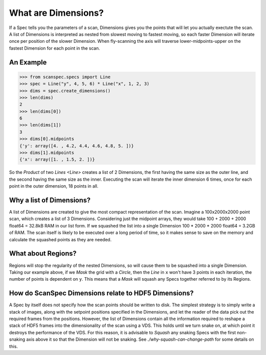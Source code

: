 .. _what-are-dimensions:

What are Dimensions?
====================

If a Spec tells you the parameters of a scan, Dimensions gives you the points
that will let you actually exectute the scan. A list of Dimensions is
interpreted as nested from slowest moving to fastest moving, so each faster
Dimension will iterate once per position of the slower Dimension. When
fly-scanning the axis will traverse lower-midpoints-upper on the fastest
Dimension for each point in the scan.

An Example
----------

>>> from scanspec.specs import Line
>>> spec = Line("y", 4, 5, 6) * Line("x", 1, 2, 3)
>>> dims = spec.create_dimensions()
>>> len(dims)
2
>>> len(dims[0])
6
>>> len(dims[1])
3
>>> dims[0].midpoints
{'y': array([4. , 4.2, 4.4, 4.6, 4.8, 5. ])}
>>> dims[1].midpoints
{'x': array([1. , 1.5, 2. ])}

So the `Product` of two `Lines <Line>` creates a list of 2 Dimensions, the first
having the same size as the outer line, and the second having the same size as
the inner. Executing the scan will iterate the inner dimension 6 times, once for
each point in the outer dimension, 18 points in all.

Why a list of Dimensions?
-------------------------

A list of Dimensions are created to give the most compact representation of the
scan. Imagine a 100x2000x2000 point scan, which creates a list of 3 Dimensions.
Considering just the midpoint arrays, they would take 100 + 2000 + 2000 float64
= 32.8kB RAM in our list form. If we squashed the list into a single Dimension
100 * 2000 * 2000 float64 = 3.2GB of RAM. The scan itself is likely to be
executed over a long period of time, so it makes sense to save on the memory and
calculate the squashed points as they are needed.

What about Regions?
-------------------

Regions will stop the regularity of the nested Dimensions, so will cause them to
be squashed into a single Dimension. Taking our example above, if we `Mask` the
grid with a `Circle`, then the `Line` in ``x`` won't have 3 points in each
iteration, the number of points is dependent on ``y``. This means that a
`Mask` will squash any Specs together referred to by its Regions.

How do ScanSpec Dimensions relate to HDF5 Dimensions?
-----------------------------------------------------

A Spec by itself does not specify how the scan points should be written to disk.
The simplest strategy is to simply write a stack of images, along with the
setpoint positions specified in the Dimensions, and let the reader of the data
pick out the required frames from the positions. However, the list of Dimensions
contain all the information required to reshape a stack of HDF5 frames into the
dimensionality of the scan using a VDS. This holds until we turn snake on, at
which point it destroys the performance of the VDS. For this reason, it is
advisable to `Squash` any snaking Specs with the first non-snaking axis above it
so that the Dimension will not be snaking. See `./why-squash-can-change-path` for
some details on this.

